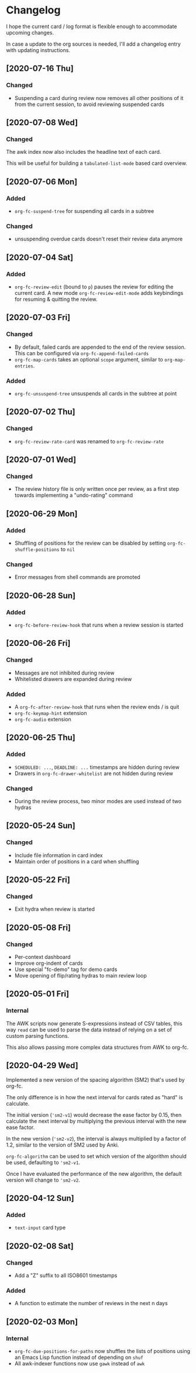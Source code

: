 * Changelog
I hope the current card / log format is flexible enough to accommodate
upcoming changes.

In case a update to the org sources is needed, I'll add a changelog
entry with updating instructions.

** [2020-07-16 Thu]
*** Changed
- Suspending a card during review now removes all other positions of
  it from the current session, to avoid reviewing suspended cards
** [2020-07-08 Wed]
*** Changed
The awk index now also includes the headline text of each card.

This will be useful for building a ~tabulated-list-mode~ based card
overview.
** [2020-07-06 Mon]
*** Added
- ~org-fc-suspend-tree~ for suspending all cards in a subtree
*** Changed
- unsuspending overdue cards doesn't reset their review data anymore
** [2020-07-04 Sat]
*** Added
- ~org-fc-review-edit~ (bound to ~p~) pauses the review for editing
  the current card. A new mode ~org-fc-review-edit-mode~ adds
  keybindings for resuming & quitting the review.
** [2020-07-03 Fri]
*** Changed
- By default, failed cards are appended to the end of the review session.
  This can be configured via ~org-fc-append-failed-cards~
- ~org-fc-map-cards~ takes an optional ~scope~ argument,
  similar to ~org-map-entries~.
*** Added
- ~org-fc-unsuspend-tree~ unsuspends all cards in the subtree at point
** [2020-07-02 Thu]
*** Changed
- ~org-fc-review-rate-card~ was renamed to ~org-fc-review-rate~
** [2020-07-01 Wed]
*** Changed
- The review history file is only written once per review,
  as a first step towards implementing a "undo-rating" command
** [2020-06-29 Mon]
*** Added
- Shuffling of positions for the review can be disabled
  by setting ~org-fc-shuffle-positions~ to ~nil~
*** Changed
- Error messages from shell commands are promoted
** [2020-06-28 Sun]
*** Added
- ~org-fc-before-review-hook~ that runs when a review session is started
** [2020-06-26 Fri]
*** Changed
- Messages are not inhibited during review
- Whitelisted drawers are expanded during review
*** Added
- A ~org-fc-after-review-hook~ that runs when the review ends / is quit
- ~org-fc-keymap-hint~ extension
- ~org-fc-audio~ extension
** [2020-06-25 Thu]
*** Added
- ~SCHEDULED: ...~, ~DEADLINE: ...~ timestamps are hidden during
  review
- Drawers in ~org-fc-drawer-whitelist~ are not hidden during review
*** Changed
- During the review process, two minor modes are used instead of two
  hydras
** [2020-05-24 Sun]
*** Changed
- Include file information in card index
- Maintain order of positions in a card when shuffling
** [2020-05-22 Fri]
*** Changed
- Exit hydra when review is started
** [2020-05-08 Fri]
*** Changed
- Per-context dashboard
- Improve org-indent of cards
- Use special "fc-demo" tag for demo cards
- Move opening of flip/rating hydras to main review loop
** [2020-05-01 Fri]
*** Internal
The AWK scripts now generate S-expressions instead of CSV tables, this
way ~read~ can be used to parse the data instead of relying on a set
of custom parsing functions.

This also allows passing more complex data structures from AWK to
org-fc.
** [2020-04-29 Wed]
Implemented a new version of the spacing algorithm (SM2) that's used
by org-fc.

The only difference is in how the next interval for cards rated as
"hard" is calculate.

The initial version (~'sm2-v1~) would decrease the ease factor by
0.15, then calculate the next interval by multiplying the previous
interval with the new ease factor.

In the new version (~'sm2-v2~), the interval is always multiplied by a
factor of 1.2, similar to the version of SM2 used by Anki.

~org-fc-algorithm~ can be used to set which version of the
algorithm should be used, defaulting to ~'sm2-v1~.

Once I have evaluated the performance of the new algorithm,
the default version will change to ~'sm2-v2~.
** [2020-04-12 Sun]
*** Added
- =text-input= card type
** [2020-02-08 Sat]
*** Changed
- Add a "Z" suffix to all ISO8601 timestamps
*** Added
- A function to estimate the number of reviews in the next n days
** [2020-02-03 Mon]
*** Internal
- ~org-fc-due-positions-for-paths~ now shuffles the lists of positions
  using an Emacs Lisp function instead of depending on =shuf=
- All awk-indexer functions now use ~gawk~ instead of ~awk~
